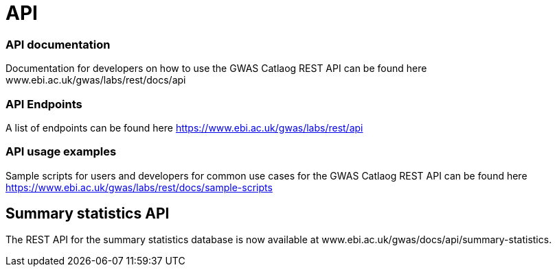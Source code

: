 = API

=== API documentation

Documentation for developers on how to use the GWAS Catlaog REST API can be found here www.ebi.ac.uk/gwas/labs/rest/docs/api

=== API Endpoints

A list of endpoints can be found here https://www.ebi.ac.uk/gwas/labs/rest/api

=== API usage examples

Sample scripts for users and developers for common use cases for the GWAS Catlaog REST API can be found here https://www.ebi.ac.uk/gwas/labs/rest/docs/sample-scripts


== Summary statistics API

The REST API for the summary statistics database is now available at www.ebi.ac.uk/gwas/docs/api/summary-statistics.